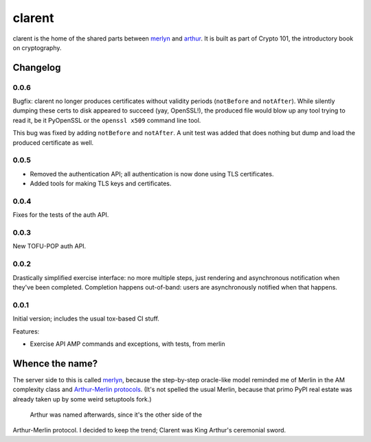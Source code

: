=========
 clarent
=========

.. image:: https://dl.dropbox.com/u/38476311/Logos/clarent.png

clarent is the home of the shared parts between merlyn_ and arthur_.
It is built as part of Crypto 101, the introductory book on
cryptography.

Changelog
=========

0.0.6
-----

Bugfix: clarent no longer produces certificates without validity
periods (``notBefore`` and ``notAfter``). While silently dumping these
certs to disk appeared to succeed (yay, OpenSSL!), the produced file
would blow up any tool trying to read it, be it PyOpenSSL or the
``openssl x509`` command line tool.

This bug was fixed by adding ``notBefore`` and ``notAfter``. A unit
test was added that does nothing but dump and load the produced
certificate as well.

0.0.5
-----

- Removed the authentication API; all authentication is now done using
  TLS certificates.
- Added tools for making TLS keys and certificates.

0.0.4
-----

Fixes for the tests of the auth API.

0.0.3
-----

New TOFU-POP auth API.

0.0.2
-----

Drastically simplified exercise interface: no more multiple steps,
just rendering and asynchronous notification when they've been
completed. Completion happens out-of-band: users are asynchronously
notified when that happens.

0.0.1
-----

Initial version; includes the usual tox-based CI stuff.

Features:

- Exercise API AMP commands and exceptions, with tests, from merlin

Whence the name?
================

The server side to this is called merlyn_, because the step-by-step
oracle-like model reminded me of Merlin in the AM complexity class and
`Arthur-Merlin protocols`_. (It's not spelled the usual Merlin,
because that primo PyPI real estate was already taken up by some weird
setuptools fork.)

 Arthur was named afterwards, since it's the other side of the
Arthur-Merlin protocol. I decided to keep the trend; Clarent was King
Arthur's ceremonial sword.

.. _merlyn: https://github.com/crypto101/merlyn
.. _arthur: https://github.com/crypto101/arthur
.. _`Arthur-Merlin protocols`: https://en.wikipedia.org/wiki/Merlin-Arthur_protocol
